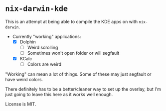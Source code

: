 * ~nix-darwin-kde~
This is an attempt at being able to compile the KDE apps on with ~nix-darwin~.

- Currently "working" applications:
  - [X] Dolphin
    - [ ] Weird scrolling
    - [ ] Sometimes won't open folder or will segfault
  - [X] KCalc
    - [ ] Colors are weird

"Working" can mean a lot of things. Some of these may just segfault or have weird colors.

There definitely has to be a better/cleaner way to set up the overlay, but I'm just going to leave this here as it works well enough.

License is MIT.
